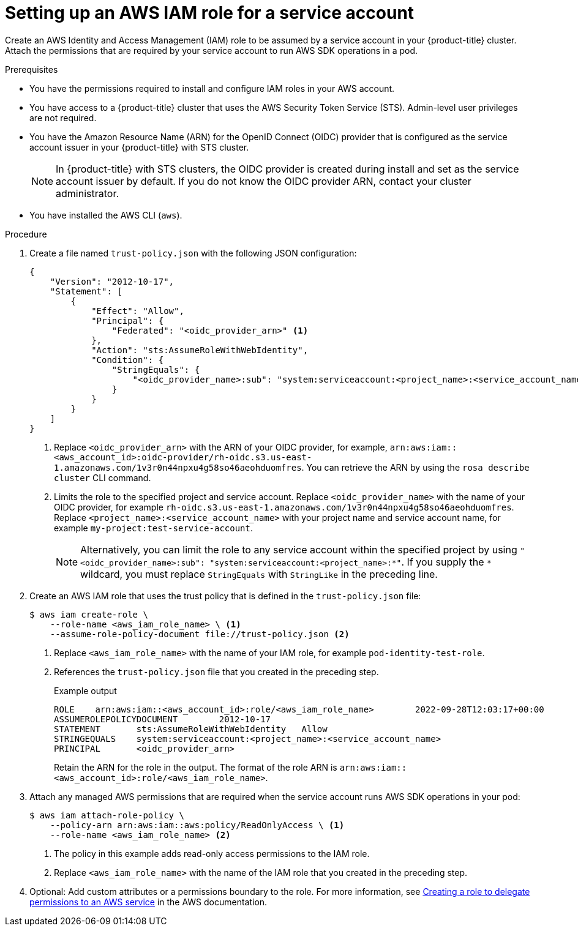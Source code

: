 // Module included in the following assemblies:
//
// * authentication/assuming-an-aws-iam-role-for-a-service-account.adoc

:_mod-docs-content-type: PROCEDURE
[id="setting-up-an-aws-iam-role-a-service-account_{context}"]
= Setting up an AWS IAM role for a service account

Create an AWS Identity and Access Management (IAM) role to be assumed by a service account in your {product-title} cluster. Attach the permissions that are required by your service account to run AWS SDK operations in a pod.

.Prerequisites

* You have the permissions required to install and configure IAM roles in your AWS account.
* You have access to a {product-title} cluster that uses the AWS Security Token Service (STS). Admin-level user privileges are not required.
* You have the Amazon Resource Name (ARN) for the OpenID Connect (OIDC) provider that is configured as the service account issuer in your {product-title} with STS cluster.
+
[NOTE]
====
In {product-title} with STS clusters, the OIDC provider is created during install and set as the service account issuer by default. If you do not know the OIDC provider ARN, contact your cluster administrator.
====
* You have installed the AWS CLI (`aws`).

.Procedure

. Create a file named `trust-policy.json` with the following JSON configuration:
+
--
[source,json]
----
{
    "Version": "2012-10-17",
    "Statement": [
        {
            "Effect": "Allow",
            "Principal": {
                "Federated": "<oidc_provider_arn>" <1>
            },
            "Action": "sts:AssumeRoleWithWebIdentity",
            "Condition": {
                "StringEquals": {
                    "<oidc_provider_name>:sub": "system:serviceaccount:<project_name>:<service_account_name>" <2>
                }
            }
        }
    ]
}
----
<1> Replace `<oidc_provider_arn>` with the ARN of your OIDC provider, for example, `arn:aws:iam::<aws_account_id>:oidc-provider/rh-oidc.s3.us-east-1.amazonaws.com/1v3r0n44npxu4g58so46aeohduomfres`. You can retrieve the ARN by using the `rosa describe cluster` CLI command.
<2> Limits the role to the specified project and service account. Replace `<oidc_provider_name>` with the name of your OIDC provider, for example `rh-oidc.s3.us-east-1.amazonaws.com/1v3r0n44npxu4g58so46aeohduomfres`. Replace `<project_name>:<service_account_name>` with your project name and service account name, for example `my-project:test-service-account`.
+
[NOTE]
====
Alternatively, you can limit the role to any service account within the specified project by using `"<oidc_provider_name>:sub": "system:serviceaccount:<project_name>:*"`. If you supply the `*` wildcard, you must replace `StringEquals` with `StringLike` in the preceding line.
====
--

. Create an AWS IAM role that uses the trust policy that is defined in the `trust-policy.json` file:
+
[source,terminal]
----
$ aws iam create-role \
    --role-name <aws_iam_role_name> \ <1>
    --assume-role-policy-document file://trust-policy.json <2>
----
<1> Replace `<aws_iam_role_name>` with the name of your IAM role, for example `pod-identity-test-role`.
<2> References the `trust-policy.json` file that you created in the preceding step.
+
.Example output
[source,terminal]
----
ROLE    arn:aws:iam::<aws_account_id>:role/<aws_iam_role_name>        2022-09-28T12:03:17+00:00       /       AQWMS3TB4Z2N3SH7675JK   <aws_iam_role_name>
ASSUMEROLEPOLICYDOCUMENT        2012-10-17
STATEMENT       sts:AssumeRoleWithWebIdentity   Allow
STRINGEQUALS    system:serviceaccount:<project_name>:<service_account_name>
PRINCIPAL       <oidc_provider_arn>
----
+
Retain the ARN for the role in the output. The format of the role ARN is `arn:aws:iam::<aws_account_id>:role/<aws_iam_role_name>`.

. Attach any managed AWS permissions that are required when the service account runs AWS SDK operations in your pod:
+
[source,terminal]
----
$ aws iam attach-role-policy \
    --policy-arn arn:aws:iam::aws:policy/ReadOnlyAccess \ <1>
    --role-name <aws_iam_role_name> <2>
----
<1> The policy in this example adds read-only access permissions to the IAM role.
<2> Replace `<aws_iam_role_name>` with the name of the IAM role that you created in the preceding step.

. Optional: Add custom attributes or a permissions boundary to the role. For more information, see link:https://docs.aws.amazon.com/IAM/latest/UserGuide/id_roles_create_for-service.html[Creating a role to delegate permissions to an AWS service] in the AWS documentation.